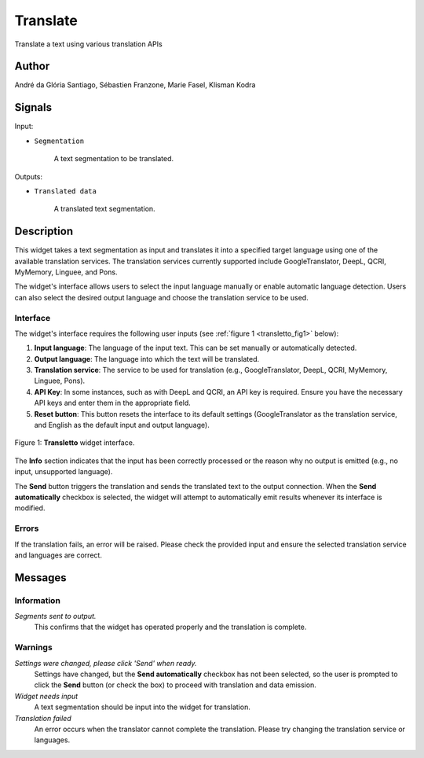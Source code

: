 
.. meta::
   :description: Orange3 Textable Prototypes documentation, Translate
                 widget
   :keywords: Orange3, Textable, Prototypes, documentation, Translate,
              widget

.. _Translate:

Translate
=========

.. image:: figures/Transletto.svg

Translate a text using various translation APIs

Author
------

André da Glória Santiago, Sébastien Franzone, Marie Fasel, Klisman Kodra

Signals
-------


Input:

* ``Segmentation``

    A text segmentation to be translated.

Outputs:

* ``Translated data``

    A translated text segmentation.

Description
-----------

This widget takes a text segmentation as input and translates it into a specified target language using one of the available translation services. The translation services currently supported include GoogleTranslator, DeepL, QCRI, MyMemory, Linguee, and Pons.

The widget's interface allows users to select the input language manually or enable automatic language detection. Users can also select the desired output language and choose the translation service to be used.

Interface
~~~~~~~~~

The widget's interface requires the following user inputs (see :ref:`figure 1 <transletto_fig1>` below):

1. **Input language**: The language of the input text. This can be set manually or automatically detected.
2. **Output language**: The language into which the text will be translated.
3. **Translation service**: The service to be used for translation (e.g., GoogleTranslator, DeepL, QCRI, MyMemory, Linguee, Pons).
4. **API Key**: In some instances, such as with DeepL and QCRI, an API key is required. Ensure you have the necessary API keys and enter them in the appropriate field.
5. **Reset button**: This button resets the interface to its default settings (GoogleTranslator as the translation service, and English as the default input and output language).

.. _transletto_fig1:

.. figure:: figures/transletto_interface.png
    :align: center
    :alt: Interface of the Translate widget

    Figure 1: **Transletto** widget interface.

The **Info** section indicates that the input has been correctly processed or the reason why no output is emitted (e.g., no input, unsupported language).

The **Send** button triggers the translation and sends the translated text to the output connection. When the **Send automatically** checkbox is selected, the widget will attempt to automatically emit results whenever its interface is modified.

Errors
~~~~~~
If the translation fails, an error will be raised. Please check the provided input and ensure the selected translation service and languages are correct.

Messages
--------

Information
~~~~~~~~~~~

*Segments sent to output.*
    This confirms that the widget has operated properly and the translation is complete.

Warnings
~~~~~~~~

*Settings were changed, please click 'Send' when ready.*
    Settings have changed, but the **Send automatically** checkbox has not been selected, so the user is prompted to click the **Send** button (or check the box) to proceed with translation and data emission.

*Widget needs input*
    A text segmentation should be input into the widget for translation.

*Translation failed*
    An error occurs when the translator cannot complete the translation. Please try changing the translation service or languages.

